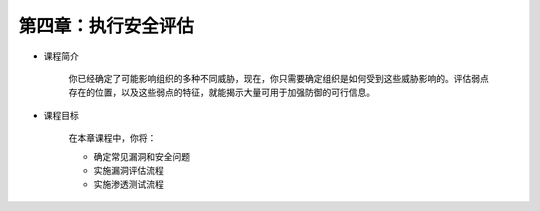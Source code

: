 ********************************
第四章：执行安全评估
********************************

* 课程简介

    你已经确定了可能影响组织的多种不同威胁，现在，你只需要确定组织是如何受到这些威胁影响的。评估弱点存在的位置，以及这些弱点的特征，就能揭示大量可用于加强防御的可行信息。

* 课程目标

    在本章课程中，你将：

    * 确定常见漏洞和安全问题
    * 实施漏洞评估流程
    * 实施渗透测试流程

